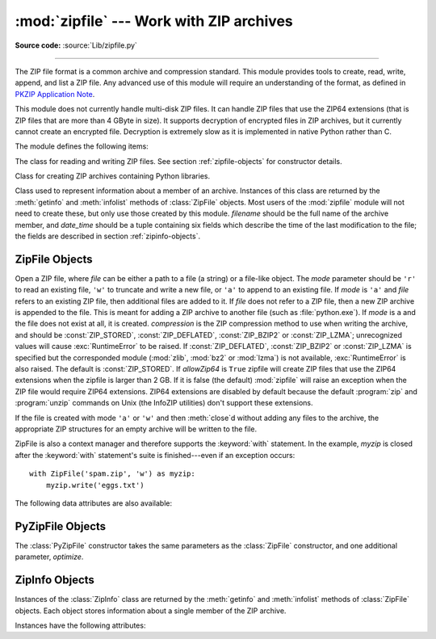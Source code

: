:mod:`zipfile` --- Work with ZIP archives
=========================================

.. module:: zipfile
   :synopsis: Read and write ZIP-format archive files.
.. moduleauthor:: James C. Ahlstrom <jim@interet.com>
.. sectionauthor:: James C. Ahlstrom <jim@interet.com>

**Source code:** :source:`Lib/zipfile.py`

--------------

The ZIP file format is a common archive and compression standard. This module
provides tools to create, read, write, append, and list a ZIP file.  Any
advanced use of this module will require an understanding of the format, as
defined in `PKZIP Application Note
<http://www.pkware.com/documents/casestudies/APPNOTE.TXT>`_.

This module does not currently handle multi-disk ZIP files.
It can handle ZIP files that use the ZIP64 extensions
(that is ZIP files that are more than 4 GByte in size).  It supports
decryption of encrypted files in ZIP archives, but it currently cannot
create an encrypted file.  Decryption is extremely slow as it is
implemented in native Python rather than C.

The module defines the following items:

.. exception:: BadZipFile

   The error raised for bad ZIP files.

   .. versionadded:: 3.2


.. exception:: BadZipfile

   Alias of :exc:`BadZipFile`, for compatibility with older Python versions.

   .. deprecated:: 3.2


.. exception:: LargeZipFile

   The error raised when a ZIP file would require ZIP64 functionality but that has
   not been enabled.


.. class:: ZipFile
   :noindex:

   The class for reading and writing ZIP files.  See section
   :ref:`zipfile-objects` for constructor details.


.. class:: PyZipFile
   :noindex:

   Class for creating ZIP archives containing Python libraries.


.. class:: ZipInfo(filename='NoName', date_time=(1980,1,1,0,0,0))

   Class used to represent information about a member of an archive. Instances
   of this class are returned by the :meth:`getinfo` and :meth:`infolist`
   methods of :class:`ZipFile` objects.  Most users of the :mod:`zipfile` module
   will not need to create these, but only use those created by this
   module. *filename* should be the full name of the archive member, and
   *date_time* should be a tuple containing six fields which describe the time
   of the last modification to the file; the fields are described in section
   :ref:`zipinfo-objects`.


.. function:: is_zipfile(filename)

   Returns ``True`` if *filename* is a valid ZIP file based on its magic number,
   otherwise returns ``False``.  *filename* may be a file or file-like object too.

   .. versionchanged:: 3.1
      Support for file and file-like objects.


.. data:: ZIP_STORED

   The numeric constant for an uncompressed archive member.


.. data:: ZIP_DEFLATED

   The numeric constant for the usual ZIP compression method.  This requires the
   zlib module.


.. data:: ZIP_BZIP2

   The numeric constant for the BZIP2 compression method.  This requires the
   bz2 module.

   .. versionadded:: 3.3

.. data:: ZIP_LZMA

   The numeric constant for the LZMA compression method.  This requires the
   lzma module.

   .. versionadded:: 3.3

   .. note::

      The ZIP file format specification has included support for bzip2 compression
      since 2001, and for LZMA compression since 2006. However, some tools
      (including older Python releases) do not support these compression
      methods, and may either refuse to process the ZIP file altogether,
      or fail to extract individual files.


.. seealso::

   `PKZIP Application Note <http://www.pkware.com/documents/casestudies/APPNOTE.TXT>`_
      Documentation on the ZIP file format by Phil Katz, the creator of the format and
      algorithms used.

   `Info-ZIP Home Page <http://www.info-zip.org/>`_
      Information about the Info-ZIP project's ZIP archive programs and development
      libraries.


.. _zipfile-objects:

ZipFile Objects
---------------


.. class:: ZipFile(file, mode='r', compression=ZIP_STORED, allowZip64=False)

   Open a ZIP file, where *file* can be either a path to a file (a string) or a
   file-like object.  The *mode* parameter should be ``'r'`` to read an existing
   file, ``'w'`` to truncate and write a new file, or ``'a'`` to append to an
   existing file.  If *mode* is ``'a'`` and *file* refers to an existing ZIP
   file, then additional files are added to it.  If *file* does not refer to a
   ZIP file, then a new ZIP archive is appended to the file.  This is meant for
   adding a ZIP archive to another file (such as :file:`python.exe`).  If
   *mode* is ``a`` and the file does not exist at all, it is created.
   *compression* is the ZIP compression method to use when writing the archive,
   and should be :const:`ZIP_STORED`, :const:`ZIP_DEFLATED`,
   :const:`ZIP_BZIP2` or :const:`ZIP_LZMA`; unrecognized
   values will cause :exc:`RuntimeError` to be raised.  If :const:`ZIP_DEFLATED`,
   :const:`ZIP_BZIP2` or :const:`ZIP_LZMA` is specified but the corresponded module
   (:mod:`zlib`, :mod:`bz2` or :mod:`lzma`) is not available, :exc:`RuntimeError`
   is also raised. The default is :const:`ZIP_STORED`.  If *allowZip64* is
   ``True`` zipfile will create ZIP files that use the ZIP64 extensions when
   the zipfile is larger than 2 GB. If it is  false (the default) :mod:`zipfile`
   will raise an exception when the ZIP file would require ZIP64 extensions.
   ZIP64 extensions are disabled by default because the default :program:`zip`
   and :program:`unzip` commands on Unix (the InfoZIP utilities) don't support
   these extensions.

   If the file is created with mode ``'a'`` or ``'w'`` and then
   :meth:`close`\ d without adding any files to the archive, the appropriate
   ZIP structures for an empty archive will be written to the file.

   ZipFile is also a context manager and therefore supports the
   :keyword:`with` statement.  In the example, *myzip* is closed after the
   :keyword:`with` statement's suite is finished---even if an exception occurs::

      with ZipFile('spam.zip', 'w') as myzip:
          myzip.write('eggs.txt')

   .. versionadded:: 3.2
      Added the ability to use :class:`ZipFile` as a context manager.

   .. versionchanged:: 3.3
      Added support for :mod:`bzip2` and :mod:`lzma` compression.


.. method:: ZipFile.close()

   Close the archive file.  You must call :meth:`close` before exiting your program
   or essential records will not be written.


.. method:: ZipFile.getinfo(name)

   Return a :class:`ZipInfo` object with information about the archive member
   *name*.  Calling :meth:`getinfo` for a name not currently contained in the
   archive will raise a :exc:`KeyError`.


.. method:: ZipFile.infolist()

   Return a list containing a :class:`ZipInfo` object for each member of the
   archive.  The objects are in the same order as their entries in the actual ZIP
   file on disk if an existing archive was opened.


.. method:: ZipFile.namelist()

   Return a list of archive members by name.


.. index::
   single: universal newlines; zipfile.ZipFile.open method

.. method:: ZipFile.open(name, mode='r', pwd=None)

   Extract a member from the archive as a file-like object (ZipExtFile). *name*
   is the name of the file in the archive, or a :class:`ZipInfo` object. The
   *mode* parameter, if included, must be one of the following: ``'r'`` (the
   default), ``'U'``, or ``'rU'``. Choosing ``'U'`` or  ``'rU'`` will enable
   :term:`universal newlines` support in the read-only object.  *pwd* is the
   password used for encrypted files.  Calling  :meth:`open` on a closed
   ZipFile will raise a  :exc:`RuntimeError`.

   .. note::

      The file-like object is read-only and provides the following methods:
      :meth:`!read`, :meth:`!readline`, :meth:`!readlines`, :meth:`!__iter__`,
      :meth:`!__next__`.

   .. note::

      If the ZipFile was created by passing in a file-like object as the  first
      argument to the constructor, then the object returned by :meth:`.open` shares the
      ZipFile's file pointer.  Under these  circumstances, the object returned by
      :meth:`.open` should not  be used after any additional operations are performed
      on the  ZipFile object.  If the ZipFile was created by passing in a string (the
      filename) as the first argument to the constructor, then  :meth:`.open` will
      create a new file object that will be held by the ZipExtFile, allowing it to
      operate independently of the  ZipFile.

   .. note::

      The :meth:`open`, :meth:`read` and :meth:`extract` methods can take a filename
      or a :class:`ZipInfo` object.  You will appreciate this when trying to read a
      ZIP file that contains members with duplicate names.


.. method:: ZipFile.extract(member, path=None, pwd=None)

   Extract a member from the archive to the current working directory; *member*
   must be its full name or a :class:`ZipInfo` object).  Its file information is
   extracted as accurately as possible.  *path* specifies a different directory
   to extract to.  *member* can be a filename or a :class:`ZipInfo` object.
   *pwd* is the password used for encrypted files.


.. method:: ZipFile.extractall(path=None, members=None, pwd=None)

   Extract all members from the archive to the current working directory.  *path*
   specifies a different directory to extract to.  *members* is optional and must
   be a subset of the list returned by :meth:`namelist`.  *pwd* is the password
   used for encrypted files.

   .. warning::

      Never extract archives from untrusted sources without prior inspection.
      It is possible that files are created outside of *path*, e.g. members
      that have absolute filenames starting with ``"/"`` or filenames with two
      dots ``".."``.


.. method:: ZipFile.printdir()

   Print a table of contents for the archive to ``sys.stdout``.


.. method:: ZipFile.setpassword(pwd)

   Set *pwd* as default password to extract encrypted files.


.. method:: ZipFile.read(name, pwd=None)

   Return the bytes of the file *name* in the archive.  *name* is the name of the
   file in the archive, or a :class:`ZipInfo` object.  The archive must be open for
   read or append. *pwd* is the password used for encrypted  files and, if specified,
   it will override the default password set with :meth:`setpassword`.  Calling
   :meth:`read` on a closed ZipFile  will raise a :exc:`RuntimeError`.


.. method:: ZipFile.testzip()

   Read all the files in the archive and check their CRC's and file headers.
   Return the name of the first bad file, or else return ``None``. Calling
   :meth:`testzip` on a closed ZipFile will raise a :exc:`RuntimeError`.


.. method:: ZipFile.write(filename, arcname=None, compress_type=None)

   Write the file named *filename* to the archive, giving it the archive name
   *arcname* (by default, this will be the same as *filename*, but without a drive
   letter and with leading path separators removed).  If given, *compress_type*
   overrides the value given for the *compression* parameter to the constructor for
   the new entry.  The archive must be open with mode ``'w'`` or ``'a'`` -- calling
   :meth:`write` on a ZipFile created with mode ``'r'`` will raise a
   :exc:`RuntimeError`.  Calling  :meth:`write` on a closed ZipFile will raise a
   :exc:`RuntimeError`.

   .. note::

      There is no official file name encoding for ZIP files. If you have unicode file
      names, you must convert them to byte strings in your desired encoding before
      passing them to :meth:`write`. WinZip interprets all file names as encoded in
      CP437, also known as DOS Latin.

   .. note::

      Archive names should be relative to the archive root, that is, they should not
      start with a path separator.

   .. note::

      If ``arcname`` (or ``filename``, if ``arcname`` is  not given) contains a null
      byte, the name of the file in the archive will be truncated at the null byte.


.. method:: ZipFile.writestr(zinfo_or_arcname, bytes[, compress_type])

   Write the string *bytes* to the archive; *zinfo_or_arcname* is either the file
   name it will be given in the archive, or a :class:`ZipInfo` instance.  If it's
   an instance, at least the filename, date, and time must be given.  If it's a
   name, the date and time is set to the current date and time. The archive must be
   opened with mode ``'w'`` or ``'a'`` -- calling  :meth:`writestr` on a ZipFile
   created with mode ``'r'``  will raise a :exc:`RuntimeError`.  Calling
   :meth:`writestr` on a closed ZipFile will raise a :exc:`RuntimeError`.

   If given, *compress_type* overrides the value given for the *compression*
   parameter to the constructor for the new entry, or in the *zinfo_or_arcname*
   (if that is a :class:`ZipInfo` instance).

   .. note::

      When passing a :class:`ZipInfo` instance as the *zinfo_or_arcname* parameter,
      the compression method used will be that specified in the *compress_type*
      member of the given :class:`ZipInfo` instance.  By default, the
      :class:`ZipInfo` constructor sets this member to :const:`ZIP_STORED`.

   .. versionchanged:: 3.2
      The *compression_type* argument.

The following data attributes are also available:


.. attribute:: ZipFile.debug

   The level of debug output to use.  This may be set from ``0`` (the default, no
   output) to ``3`` (the most output).  Debugging information is written to
   ``sys.stdout``.

.. attribute:: ZipFile.comment

   The comment text associated with the ZIP file.  If assigning a comment to a
   :class:`ZipFile` instance created with mode 'a' or 'w', this should be a
   string no longer than 65535 bytes.  Comments longer than this will be
   truncated in the written archive when :meth:`ZipFile.close` is called.


.. _pyzipfile-objects:

PyZipFile Objects
-----------------

The :class:`PyZipFile` constructor takes the same parameters as the
:class:`ZipFile` constructor, and one additional parameter, *optimize*.

.. class:: PyZipFile(file, mode='r', compression=ZIP_STORED, allowZip64=False, \
                     optimize=-1)

   .. versionadded:: 3.2
      The *optimize* parameter.

   Instances have one method in addition to those of :class:`ZipFile` objects:

   .. method:: PyZipFile.writepy(pathname, basename='')

      Search for files :file:`\*.py` and add the corresponding file to the
      archive.

      If the *optimize* parameter to :class:`PyZipFile` was not given or ``-1``,
      the corresponding file is a :file:`\*.pyo` file if available, else a
      :file:`\*.pyc` file, compiling if necessary.

      If the *optimize* parameter to :class:`PyZipFile` was ``0``, ``1`` or
      ``2``, only files with that optimization level (see :func:`compile`) are
      added to the archive, compiling if necessary.

      If the pathname is a file, the filename must end with :file:`.py`, and
      just the (corresponding :file:`\*.py[co]`) file is added at the top level
      (no path information).  If the pathname is a file that does not end with
      :file:`.py`, a :exc:`RuntimeError` will be raised.  If it is a directory,
      and the directory is not a package directory, then all the files
      :file:`\*.py[co]` are added at the top level.  If the directory is a
      package directory, then all :file:`\*.py[co]` are added under the package
      name as a file path, and if any subdirectories are package directories,
      all of these are added recursively.  *basename* is intended for internal
      use only.  The :meth:`writepy` method makes archives with file names like
      this::

         string.pyc                   # Top level name
         test/__init__.pyc            # Package directory
         test/testall.pyc             # Module test.testall
         test/bogus/__init__.pyc      # Subpackage directory
         test/bogus/myfile.pyc        # Submodule test.bogus.myfile


.. _zipinfo-objects:

ZipInfo Objects
---------------

Instances of the :class:`ZipInfo` class are returned by the :meth:`getinfo` and
:meth:`infolist` methods of :class:`ZipFile` objects.  Each object stores
information about a single member of the ZIP archive.

Instances have the following attributes:


.. attribute:: ZipInfo.filename

   Name of the file in the archive.


.. attribute:: ZipInfo.date_time

   The time and date of the last modification to the archive member.  This is a
   tuple of six values:

   +-------+--------------------------+
   | Index | Value                    |
   +=======+==========================+
   | ``0`` | Year (>= 1980)           |
   +-------+--------------------------+
   | ``1`` | Month (one-based)        |
   +-------+--------------------------+
   | ``2`` | Day of month (one-based) |
   +-------+--------------------------+
   | ``3`` | Hours (zero-based)       |
   +-------+--------------------------+
   | ``4`` | Minutes (zero-based)     |
   +-------+--------------------------+
   | ``5`` | Seconds (zero-based)     |
   +-------+--------------------------+

   .. note::

      The ZIP file format does not support timestamps before 1980.


.. attribute:: ZipInfo.compress_type

   Type of compression for the archive member.


.. attribute:: ZipInfo.comment

   Comment for the individual archive member.


.. attribute:: ZipInfo.extra

   Expansion field data.  The `PKZIP Application Note
   <http://www.pkware.com/documents/casestudies/APPNOTE.TXT>`_ contains
   some comments on the internal structure of the data contained in this string.


.. attribute:: ZipInfo.create_system

   System which created ZIP archive.


.. attribute:: ZipInfo.create_version

   PKZIP version which created ZIP archive.


.. attribute:: ZipInfo.extract_version

   PKZIP version needed to extract archive.


.. attribute:: ZipInfo.reserved

   Must be zero.


.. attribute:: ZipInfo.flag_bits

   ZIP flag bits.


.. attribute:: ZipInfo.volume

   Volume number of file header.


.. attribute:: ZipInfo.internal_attr

   Internal attributes.


.. attribute:: ZipInfo.external_attr

   External file attributes.


.. attribute:: ZipInfo.header_offset

   Byte offset to the file header.


.. attribute:: ZipInfo.CRC

   CRC-32 of the uncompressed file.


.. attribute:: ZipInfo.compress_size

   Size of the compressed data.


.. attribute:: ZipInfo.file_size

   Size of the uncompressed file.

